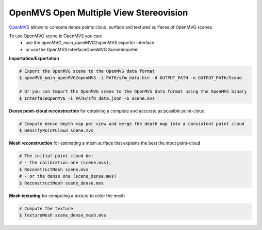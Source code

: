 *****************************************
OpenMVS Open Multiple View Stereovision
*****************************************

`OpenMVS <http://cdcseacave.github.io/openMVS/>`_ allows to compute dense points cloud, surface and textured surfaces of OpenMVG scenes.

To use OpenMVG scene in OpenMVS you can:
  - use the openMVG_main_openMVG2openMVS exporter interface
  - or use the OpenMVS InterfaceOpenMVG SceneImporter

**Importation/Exportation**

.. code-block:: c++

  # Export the OpenMVG scene to the OpenMVS data format
  $ openMVG_main_openMVG2openMVS -i PATH/sfm_data.bin -d OUTPUT_PATH -o OUTPUT_PATH/Scene

  # Or you can Import the OpenMVG scene to the OpenMVS data format using the OpenMVS binary
  $ InterfaceOpenMVG -i PATH/sfm_data.json -o scene.mvs

**Dense point-cloud reconstruction** for obtaining a complete and accurate as possible point-cloud

.. code-block:: c++

  # Compute dense depth map per view and merge the depth map into a consistent point cloud
  $ DensifyPointCloud scene.mvs

**Mesh reconstruction** for estimating a mesh surface that explains the best the input point-cloud

.. code-block:: c++

  # The initial point cloud be:
  # - the calibration one (scene.mvs),
  $ ReconstructMesh scene.mvs
  # - or the dense one (scene_dense.mvs)
  $ ReconstructMesh scene_dense.mvs

**Mesh texturing** for computing a texture to color the mesh

.. code-block:: c++

  # Compute the texture
  $ TextureMesh scene_dense_mesh.mvs
